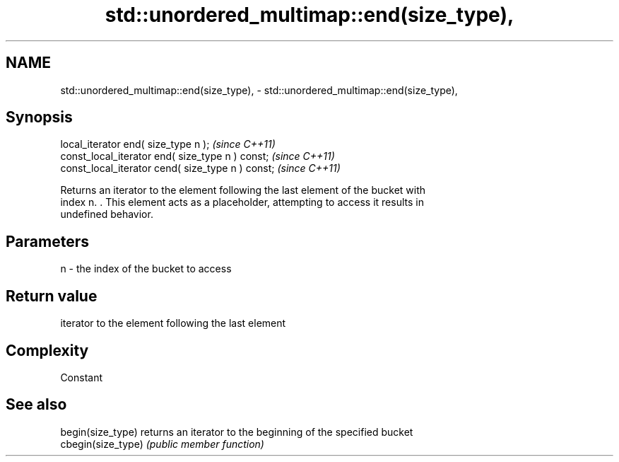 .TH std::unordered_multimap::end(size_type), 3 "2021.11.17" "http://cppreference.com" "C++ Standard Libary"
.SH NAME
std::unordered_multimap::end(size_type), \- std::unordered_multimap::end(size_type),

.SH Synopsis

   local_iterator end( size_type n );               \fI(since C++11)\fP
   const_local_iterator end( size_type n ) const;   \fI(since C++11)\fP
   const_local_iterator cend( size_type n ) const;  \fI(since C++11)\fP

   Returns an iterator to the element following the last element of the bucket with
   index n. . This element acts as a placeholder, attempting to access it results in
   undefined behavior.

.SH Parameters

   n - the index of the bucket to access

.SH Return value

   iterator to the element following the last element

.SH Complexity

   Constant

.SH See also

   begin(size_type)  returns an iterator to the beginning of the specified bucket
   cbegin(size_type) \fI(public member function)\fP
